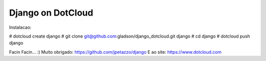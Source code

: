 Django on DotCloud
==================
Instalacao:

# dotcloud create django
# git clone git@github.com:gladson/django_dotcloud.git django
# cd django
# dotcloud push django

Facin Facin... :)
Muito obrigado: https://github.com/jpetazzo/django 
E ao site: https://www.dotcloud.com